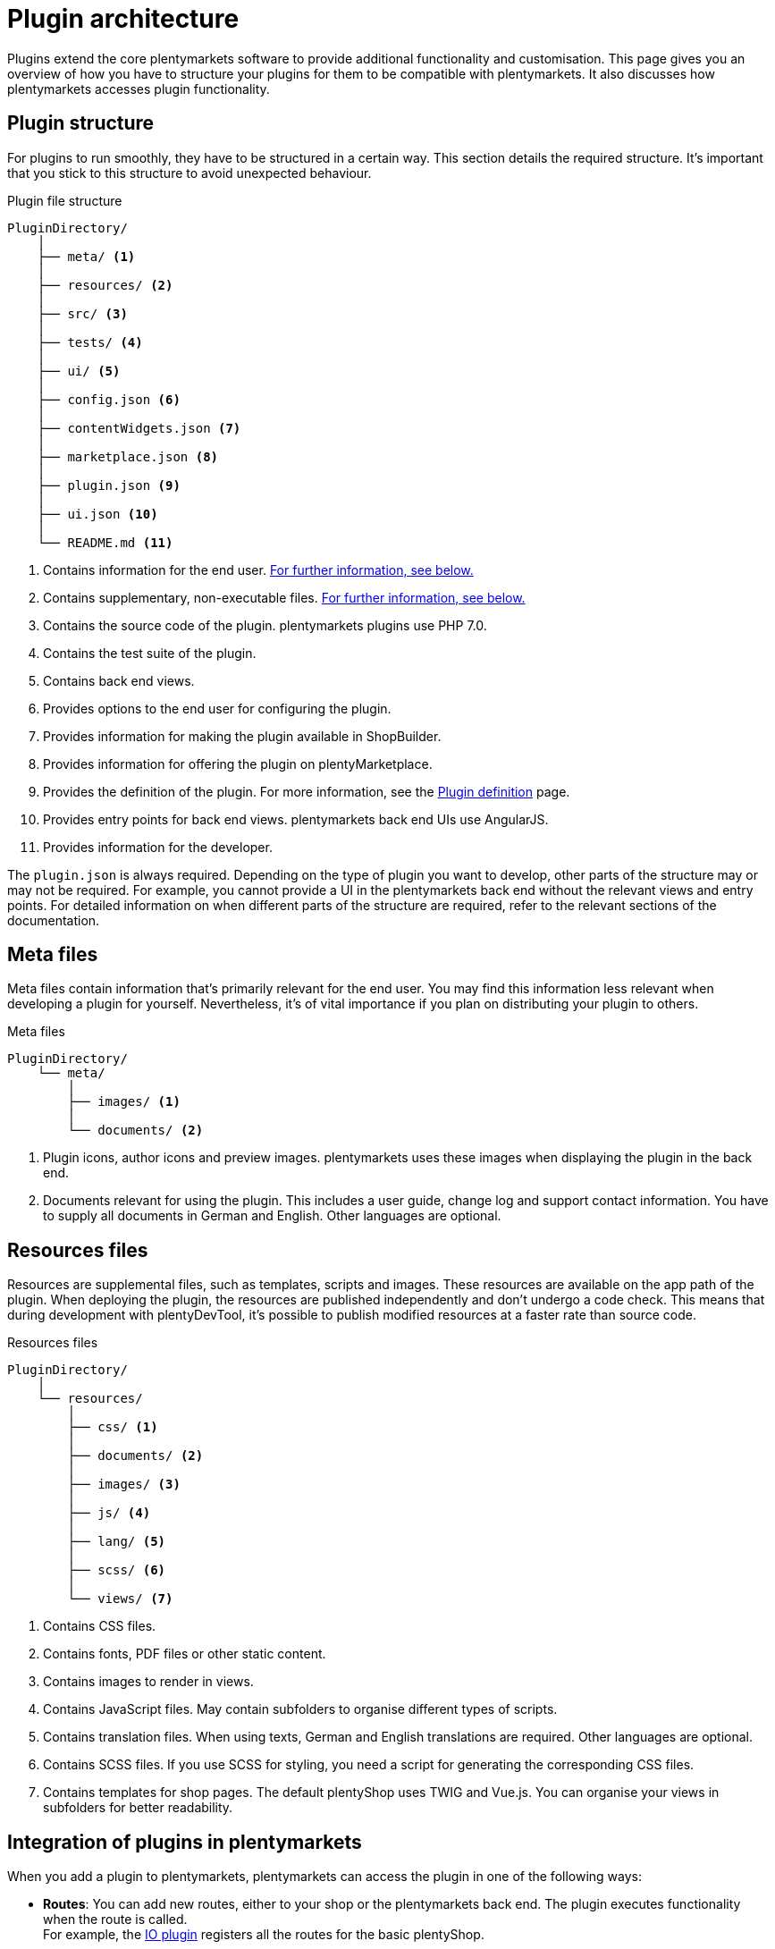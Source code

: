 = Plugin architecture

Plugins extend the core plentymarkets software to provide additional functionality and customisation.
This page gives you an overview of how you have to structure your plugins for them to be compatible with plentymarkets.
It also discusses how plentymarkets accesses plugin functionality.

== Plugin structure

For plugins to run smoothly, they have to be structured in a certain way.
This section details the required structure.
It's important that you stick to this structure to avoid unexpected behaviour.

.Plugin file structure
[source]
----
PluginDirectory/
    │
    ├── meta/ <1>
    │
    ├── resources/ <2>
    │
    ├── src/ <3>
    │
    ├── tests/ <4>
    │
    ├── ui/ <5>
    │
    ├── config.json <6>
    │
    ├── contentWidgets.json <7>
    │
    ├── marketplace.json <8>
    │
    ├── plugin.json <9>
    │
    ├── ui.json <10>
    │
    └── README.md <11>
----

<1> Contains information for the end user.
<<#_meta_files, For further information, see below.>>
<2> Contains supplementary, non-executable files.
<<#_resources_files, For further information, see below.>>
<3> Contains the source code of the plugin.
plentymarkets plugins use PHP 7.0.
<4> Contains the test suite of the plugin.
// For more information, see the How to write automated tests page.
<5> Contains back end views.
<6> Provides options to the end user for configuring the plugin.
<7> Provides information for making the plugin available in ShopBuilder.
<8> Provides information for offering the plugin on plentyMarketplace.
<9> Provides the definition of the plugin.
For more information, see the xref:plugin-definition.adoc[Plugin definition] page.
<10> Provides entry points for back end views.
plentymarkets back end UIs use AngularJS.
<11> Provides information for the developer.

The `plugin.json` is always required.
Depending on the type of plugin you want to develop, other parts of the structure may or may not be required.
For example, you cannot provide a UI in the plentymarkets back end without the relevant views and entry points.
For detailed information on when different parts of the structure are required, refer to the relevant sections of the documentation.

== Meta files

Meta files contain information that's primarily relevant for the end user.
You may find this information less relevant when developing a plugin for yourself.
Nevertheless, it's of vital importance if you plan on distributing your plugin to others.

.Meta files
[source]
----
PluginDirectory/
    └── meta/
        │
        ├── images/ <1>
        │
        └── documents/ <2>
----

<1> Plugin icons, author icons and preview images.
plentymarkets uses these images when displaying the plugin in the back end.
<2> Documents relevant for using the plugin.
This includes a user guide, change log and support contact information.
You have to supply all documents in German and English.
Other languages are optional. 

== Resources files

Resources are supplemental files, such as templates, scripts and images.
These resources are available on the app path of the plugin.
When deploying the plugin, the resources are published independently and don't undergo a code check.
This means that during development with plentyDevTool, it's possible to publish modified resources at a faster rate than source code.

.Resources files
[source]
----
PluginDirectory/
    │
    └── resources/
        │
        ├── css/ <1>
        │
        ├── documents/ <2>
        │
        ├── images/ <3>
        │
        ├── js/ <4>
        │
        ├── lang/ <5>
        │
        ├── scss/ <6>
        │
        └── views/ <7>
----

<1> Contains CSS files.
<2> Contains fonts, PDF files or other static content.
<3> Contains images to render in views.
<4> Contains JavaScript files.
May contain subfolders to organise different types of scripts.
<5> Contains translation files.
When using texts, German and English translations are required.
Other languages are optional.
<6> Contains SCSS files.
If you use SCSS for styling, you need a script for generating the corresponding CSS files.
<7> Contains templates for shop pages.
The default plentyShop uses TWIG and Vue.js.
You can organise your views in subfolders for better readability.

== Integration of plugins in plentymarkets

When you add a plugin to plentymarkets, plentymarkets can access the plugin in one of the following ways:

* *Routes*:
You can add new routes, either to your shop or the plentymarkets back end.
The plugin executes functionality when the route is called. +
For example, the link:https://github.com/plentymarkets/plugin-io/blob/stable/src/Providers/IORouteServiceProvider.php[IO plugin^] registers all the routes for the basic plentyShop.
// @TODO: Add link to Ceres and Terra pages.
* *Events*:
Plugins can listen to pre-defined events.
When the plentymarkets system dispatches an event, the plugin executes its functionality. +
For example, the plugin build dispatches an `AfterBuildPlugins` event.
A plugin can listen to this event and react to it to, say, re-generate ShopBuilder contents.
For more information on the available events, refer to the xref:stable7@plugin-interface:ROOT:Account.adoc[plugin interface documentation].
* *Cron jobs*:
Cron jobs execute plugin functionality in certain time intervals.
This is useful for recurring actions that aren't tied to a specific event. +
For example, plugins that connect plentymarkets to marketplaces use crons to regularly import orders from the marketplace.
// @TODO Add link to cron page.